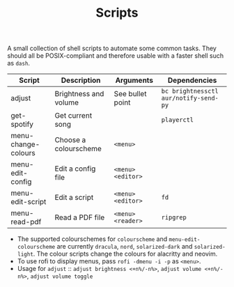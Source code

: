 #+TITLE: Scripts
#+STARTUP: overview

A small collection of shell scripts to automate some common tasks. They should all be POSIX-compliant and therefore usable with a faster shell such as =dash=.

| Script              | Description           | Arguments        | Dependencies                        |
|---------------------+-----------------------+------------------+-------------------------------------|
| adjust              | Brightness and volume | See bullet point | =bc brightnessctl aur/notify-send-py= |
| get-spotify         | Get current song      |                  | =playerctl=                   |
| menu-change-colours | Choose a colourscheme | =<menu>=           |                                     |
| menu-edit-config    | Edit a config file    | =<menu> <editor>=  |                                     |
| menu-edit-script    | Edit a script         | =<menu> <editor>=  | =fd=                                  |
| menu-read-pdf       | Read a PDF file       | =<menu> <reader>=  | =ripgrep=                             |

- The supported colourschemes for =colourscheme= and =menu-edit-colourscheme= are currently =dracula=, =nord=, =solarized-dark= and =solarized-light=. The colour scripts change the colours for alacritty and neovim.
- To use rofi to display menus, pass =rofi -dmenu -i -p= as =<menu>=.
- Usage for =adjust= :: =adjust brightness <+n%/-n%>=, =adjust volume <+n%/-n%>=, =adjust volume toggle=
